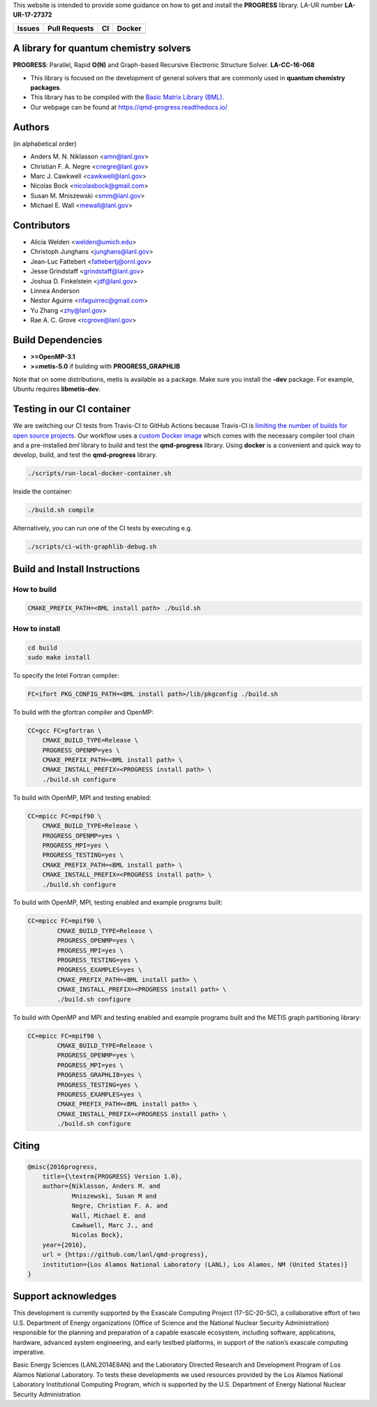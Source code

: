 This website is intended to provide some guidance on how to get and install the
**PROGRESS** library. LA-UR number **LA-UR-17-27372**

.. list-table::
  :header-rows: 1

  * - Issues
    - Pull Requests
    - CI
    - Docker
  * - .. image:: https://img.shields.io/github/issues/lanl/qmd-progress.svg
        :alt: GitHub issues
        :target: https://github.com/lanl/qmd-progress/issues
    - .. image:: https://img.shields.io/github/issues-pr/lanl/qmd-progress.svg
        :alt: GitHub pull requests
        :target: https://github.com/lanl/qmd-progress/pulls
    - .. image:: https://github.com/lanl/qmd-progress/workflows/CI/badge.svg
        :alt: GitHub Actions
        :target: https://github.com/lanl/qmd-progress/actions
    - .. image:: https://img.shields.io/docker/pulls/nicolasbock/qmd-progress
        :alt: Docker Pulls
        :target: https://hub.docker.com/repository/docker/nicolasbock/qmd-progress

A library for quantum chemistry solvers
=======================================

**PROGRESS**: Parallel, Rapid **O(N)** and Graph-based Recursive Electronic
Structure Solver. **LA-CC-16-068**

- This library is focused on the development of general solvers that are
  commonly used in **quantum chemistry packages**.

- This library has to be compiled with the `Basic Matrix Library (BML)
  <https://basic-matrix-library.readthedocs.io/en/latest/>`_.

- Our webpage can be found at https://qmd-progress.readthedocs.io/

Authors
=======

(in alphabetical order)

- Anders M. N. Niklasson <amn@lanl.gov>
- Christian F. A. Negre <cnegre@lanl.gov>
- Marc J. Cawkwell <cawkwell@lanl.gov>
- Nicolas Bock <nicolasbock@gmail.com>
- Susan M. Mniszewski <smm@lanl.gov>
- Michael E. Wall <mewall@lanl.gov>

Contributors
============

- Alicia Welden <welden@umich.edu>
- Christoph Junghans <junghans@lanl.gov> 
- Jean-Luc Fattebert <fattebertj@ornl.gov>
- Jesse Grindstaff <grindstaff@lanl.gov>
- Joshua D. Finkelstein <jdf@lanl.gov>
- Linnea Anderson 
- Nestor Aguirre <nfaguirrec@gmail.com>
- Yu Zhang <zhy@lanl.gov> 
- Rae A. C. Grove <rcgrove@lanl.gov>


Build Dependencies
==================

- **>=OpenMP-3.1**
- **>=metis-5.0** if building with **PROGRESS_GRAPHLIB**

Note that on some distributions, metis is available as a package. Make sure you
install the **-dev** package. For example, Ubuntu requires **libmetis-dev**.

Testing in our CI container
===========================

We are switching our CI tests from Travis-CI to GitHub Actions because Travis-CI
is `limiting the number of builds for open source projects
<https://blog.travis-ci.com/2020-11-02-travis-ci-new-billing>`_. Our workflow
uses a
`custom Docker image <https://hub.docker.com/r/nicolasbock/qmd-progress>`_ which
comes with the necessary compiler tool chain and a pre-installed `bml` library
to build and test the **qmd-progress** library. Using **docker** is a convenient
and quick way to develop, build, and test the **qmd-progress** library.

.. code-block:: console

    ./scripts/run-local-docker-container.sh

Inside the container:

.. code-block:: console

    ./build.sh compile

Alternatively, you can run one of the CI tests by executing e.g.

.. code-block:: console

    ./scripts/ci-with-graphlib-debug.sh

Build and Install Instructions
==============================

How to build
------------

.. code-block:: console

    CMAKE_PREFIX_PATH=<BML install path> ./build.sh

How to install
--------------

.. code-block:: console

    cd build
    sudo make install

To specify the Intel Fortran compiler:

.. code-block:: console

    FC=ifort PKG_CONFIG_PATH=<BML install path>/lib/pkgconfig ./build.sh

To build with the gfortran compiler and OpenMP:

.. code-block:: console

    CC=gcc FC=gfortran \
        CMAKE_BUILD_TYPE=Release \
        PROGRESS_OPENMP=yes \
        CMAKE_PREFIX_PATH=<BML install path> \
        CMAKE_INSTALL_PREFIX=<PROGRESS install path> \
        ./build.sh configure

To build with OpenMP, MPI and testing enabled:

.. code-block:: console

    CC=mpicc FC=mpif90 \
        CMAKE_BUILD_TYPE=Release \
        PROGRESS_OPENMP=yes \
        PROGRESS_MPI=yes \
        PROGRESS_TESTING=yes \
        CMAKE_PREFIX_PATH=<BML install path> \
        CMAKE_INSTALL_PREFIX=<PROGRESS install path> \
        ./build.sh configure

To build with OpenMP, MPI, testing enabled and example programs built:

.. code-block:: console

    CC=mpicc FC=mpif90 \
	    CMAKE_BUILD_TYPE=Release \
	    PROGRESS_OPENMP=yes \
	    PROGRESS_MPI=yes \
	    PROGRESS_TESTING=yes \
	    PROGRESS_EXAMPLES=yes \
	    CMAKE_PREFIX_PATH=<BML install path> \
	    CMAKE_INSTALL_PREFIX=<PROGRESS install path> \
	    ./build.sh configure

To build with OpenMP and MPI and testing enabled and example programs built
and the METIS graph partitioning library:

.. code-block:: console

    CC=mpicc FC=mpif90 \
	    CMAKE_BUILD_TYPE=Release \
	    PROGRESS_OPENMP=yes \
	    PROGRESS_MPI=yes \
	    PROGRESS_GRAPHLIB=yes \
	    PROGRESS_TESTING=yes \
	    PROGRESS_EXAMPLES=yes \
	    CMAKE_PREFIX_PATH=<BML install path> \
	    CMAKE_INSTALL_PREFIX=<PROGRESS install path> \
	    ./build.sh configure

Citing
======

.. code-block:: bibtex

    @misc{2016progress,
        title={\textrm{PROGRESS} Version 1.0},
        author={Niklasson, Anders M. and
                Mniszewski, Susan M and
                Negre, Christian F. A. and
                Wall, Michael E. and
                Cawkwell, Marc J., and
                Nicolas Bock},
        year={2016},
        url = {https://github.com/lanl/qmd-progress},
        institution={Los Alamos National Laboratory (LANL), Los Alamos, NM (United States)}
    }

Support acknowledges
====================

This development is currently supported by the Exascale Computing Project
(17-SC-20-SC), a collaborative effort of two U.S. Department of Energy
organizations (Office of Science and the National Nuclear Security
Administration) responsible for the planning and preparation of a capable
exascale ecosystem, including software, applications, hardware, advanced system
engineering, and early testbed platforms, in support of the nation’s exascale
computing imperative.

Basic Energy Sciences (LANL2014E8AN) and the Laboratory Directed Research and
Development Program of Los Alamos National Laboratory. To tests these
developments we used resources provided by the Los Alamos National Laboratory
Institutional Computing Program, which is supported by the U.S. Department of
Energy National Nuclear Security Administration
